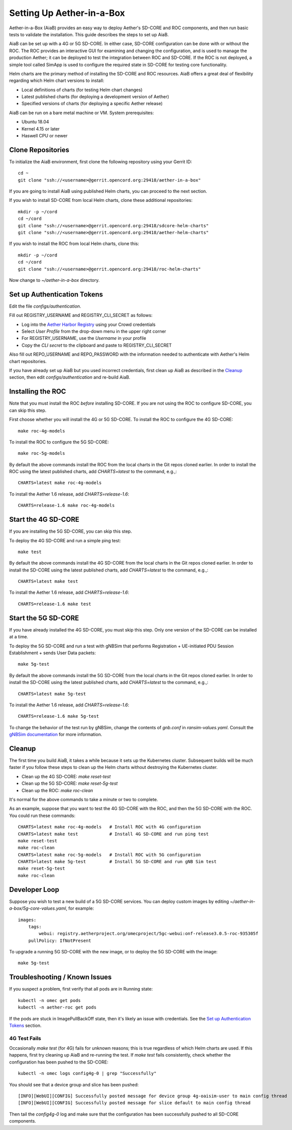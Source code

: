 .. vim: syntax=rst

Setting Up Aether-in-a-Box
==========================

Aether-in-a-Box (AiaB) provides an easy way to deploy Aether's SD-CORE and ROC
components, and then run basic tests to validate the installation.
This guide describes the steps to set up AiaB.

AiaB can be set up with a 4G or 5G SD-CORE.  In either case, SD-CORE configuration
can be done with or without the ROC.  The ROC
provides an interactive GUI for examining and changing the configuration, and is used to
manage the production Aether; it can be deployed to test the integration between
ROC and SD-CORE.  If the ROC is not deployed, a simple tool called SimApp
is used to configure the required state in SD-CORE for testing core functionality.

Helm charts are the primary method of installing the SD-CORE and ROC resources.
AiaB offers a great deal of flexibility regarding which Helm chart versions to install:

* Local definitions of charts (for testing Helm chart changes)
* Latest published charts (for deploying a development version of Aether)
* Specified versions of charts (for deploying a specific Aether release)

AiaB can be run on a bare metal machine or VM.  System prerequisites:

* Ubuntu 18.04
* Kernel 4.15 or later
* Haswell CPU or newer

Clone Repositories
------------------

To initialize the AiaB environment, first clone the following repository
using your Gerrit ID::

    cd ~
    git clone "ssh://<username>@gerrit.opencord.org:29418/aether-in-a-box"

If you are going to install AiaB using published Helm charts, you can proceed to the
next section.

If you wish to install SD-CORE from local Helm charts, clone these additional repositories::

    mkdir -p ~/cord
    cd ~/cord
    git clone "ssh://<username>@gerrit.opencord.org:29418/sdcore-helm-charts"
    git clone "ssh://<username>@gerrit.opencord.org:29418/aether-helm-charts"

If you wish to install the ROC from local Helm charts, clone this::

    mkdir -p ~/cord
    cd ~/cord
    git clone "ssh://<username>@gerrit.opencord.org:29418/roc-helm-charts"

Now change to *~/aether-in-a-box* directory.

Set up Authentication Tokens
----------------------------

Edit the file *configs/authentication*.

Fill out REGISTRY_USERNAME and REGISTRY_CLI_SECRET as follows:

* Log into the `Aether Harbor Registry <https://registry.aetherproject.org>`_ using your Crowd credentials
* Select *User Profile* from the drop-down menu in the upper right corner
* For REGISTRY_USERNAME, use the *Username* in your profile
* Copy the *CLI secret* to the clipboard and paste to REGISTRY_CLI_SECRET

Also fill out REPO_USERNAME and REPO_PASSWORD with the information needed to authenticate
with Aether's Helm chart repositories.

If you have already set up AiaB but you used incorrect credentials, first clean up AiaB as described
in the `Cleanup`_ section, then edit *configs/authentication* and re-build AiaB.

Installing the ROC
------------------

Note that you must install the ROC *before* installing SD-CORE.
If you are not using the ROC to configure SD-CORE, you can skip this step.

First choose whether you will install the 4G or 5G SD-CORE.  To install the ROC to
configure the 4G SD-CORE::

    make roc-4g-models

To install the ROC to configure the 5G SD-CORE::

    make roc-5g-models

By default the above commands install the ROC from the local charts in the Git repos cloned
earlier.  In order to install the ROC using the latest published charts, add *CHARTS=latest*
to the command, e.g.,::

    CHARTS=latest make roc-4g-models

To install the Aether 1.6 release, add *CHARTS=release-1.6*::

    CHARTS=release-1.6 make roc-4g-models

Start the 4G SD-CORE
--------------------

If you are installing the 5G SD-CORE, you can skip this step.

To deploy the 4G SD-CORE and run a simple ping test::

    make test

By default the above commands install the 4G SD-CORE from the local charts in the Git repos cloned
earlier.  In order to install the SD-CORE using the latest published charts, add *CHARTS=latest*
to the command, e.g.,::

    CHARTS=latest make test

To install the Aether 1.6 release, add *CHARTS=release-1.6*::

    CHARTS=release-1.6 make test

Start the 5G SD-CORE
--------------------

If you have already installed the 4G SD-CORE, you must skip this step.  Only one version of
the SD-CORE can be installed at a time.

To deploy the 5G SD-CORE and run a test with gNBSim that performs Registration + UE-initiated
PDU Session Establishment + sends User Data packets::

    make 5g-test

By default the above commands install the 5G SD-CORE from the local charts in the Git repos cloned
earlier.  In order to install the SD-CORE using the latest published charts, add *CHARTS=latest*
to the command, e.g.,::

    CHARTS=latest make 5g-test

To install the Aether 1.6 release, add *CHARTS=release-1.6*::

    CHARTS=release-1.6 make 5g-test

To change the behavior of the test run by gNBSim, change the contents of *gnb.conf*
in *ransim-values.yaml*.  Consult the
`gNBSim documentation <https://docs.sd-core.opennetworking.org/master/developer/gnbsim.html>`_ for more information.

Cleanup
-------

The first time you build AiaB, it takes a while because it sets up the Kubernetes cluster.
Subsequent builds will be much faster if you follow these steps to clean up the Helm charts without
destroying the Kubernetes cluster.

* Clean up the 4G SD-CORE: *make reset-test*
* Clean up the 5G SD-CORE: *make reset-5g-test*
* Clean up the ROC: *make roc-clean*

It's normal for the above commands to take a minute or two to complete.

As an example, suppose that you want to test the 4G SD-CORE with the ROC, and then the 5G SD-CORE
with the ROC.  You could run these commands::

    CHARTS=latest make roc-4g-models   # Install ROC with 4G configuration
    CHARTS=latest make test            # Install 4G SD-CORE and run ping test
    make reset-test
    make roc-clean
    CHARTS=latest make roc-5g-models   # Install ROC with 5G configuration
    CHARTS=latest make 5g-test         # Install 5G SD-CORE and run gNB Sim test
    make reset-5g-test
    make roc-clean

Developer Loop
--------------

Suppose you wish to test a new build of a 5G SD-CORE services. You can deploy custom images
by editing `~/aether-in-a-box/5g-core-values.yaml`, for example::

    images:
        tags:
            webui: registry.aetherproject.org/omecproject/5gc-webui:onf-release3.0.5-roc-935305f
        pullPolicy: IfNotPresent

To upgrade a running 5G SD-CORE with the new image, or to deploy the 5G SD-CORE with the image::

    make 5g-test

Troubleshooting / Known Issues
------------------------------

If you suspect a problem, first verify that all pods are in Running state::

    kubectl -n omec get pods
    kubectl -n aether-roc get pods

If the pods are stuck in ImagePullBackOff state, then it's likely an issue with credentials.  See the
`Set up Authentication Tokens`_ section.

4G Test Fails
^^^^^^^^^^^^^
Occasionally *make test* (for 4G) fails for unknown reasons; this is true regardless of which Helm charts are used.
If this happens, first try cleaning up AiaB and re-running the test.  If *make test* fails consistently, check
whether the configuration has been pushed to the SD-CORE::

    kubectl -n omec logs config4g-0 | grep "Successfully"

You should see that a device group and slice has been pushed::

    [INFO][WebUI][CONFIG] Successfully posted message for device group 4g-oaisim-user to main config thread
    [INFO][WebUI][CONFIG] Successfully posted message for slice default to main config thread

Then tail the *config4g-0* log and make sure that the configuration has been successfully pushed to all
SD-CORE components.
